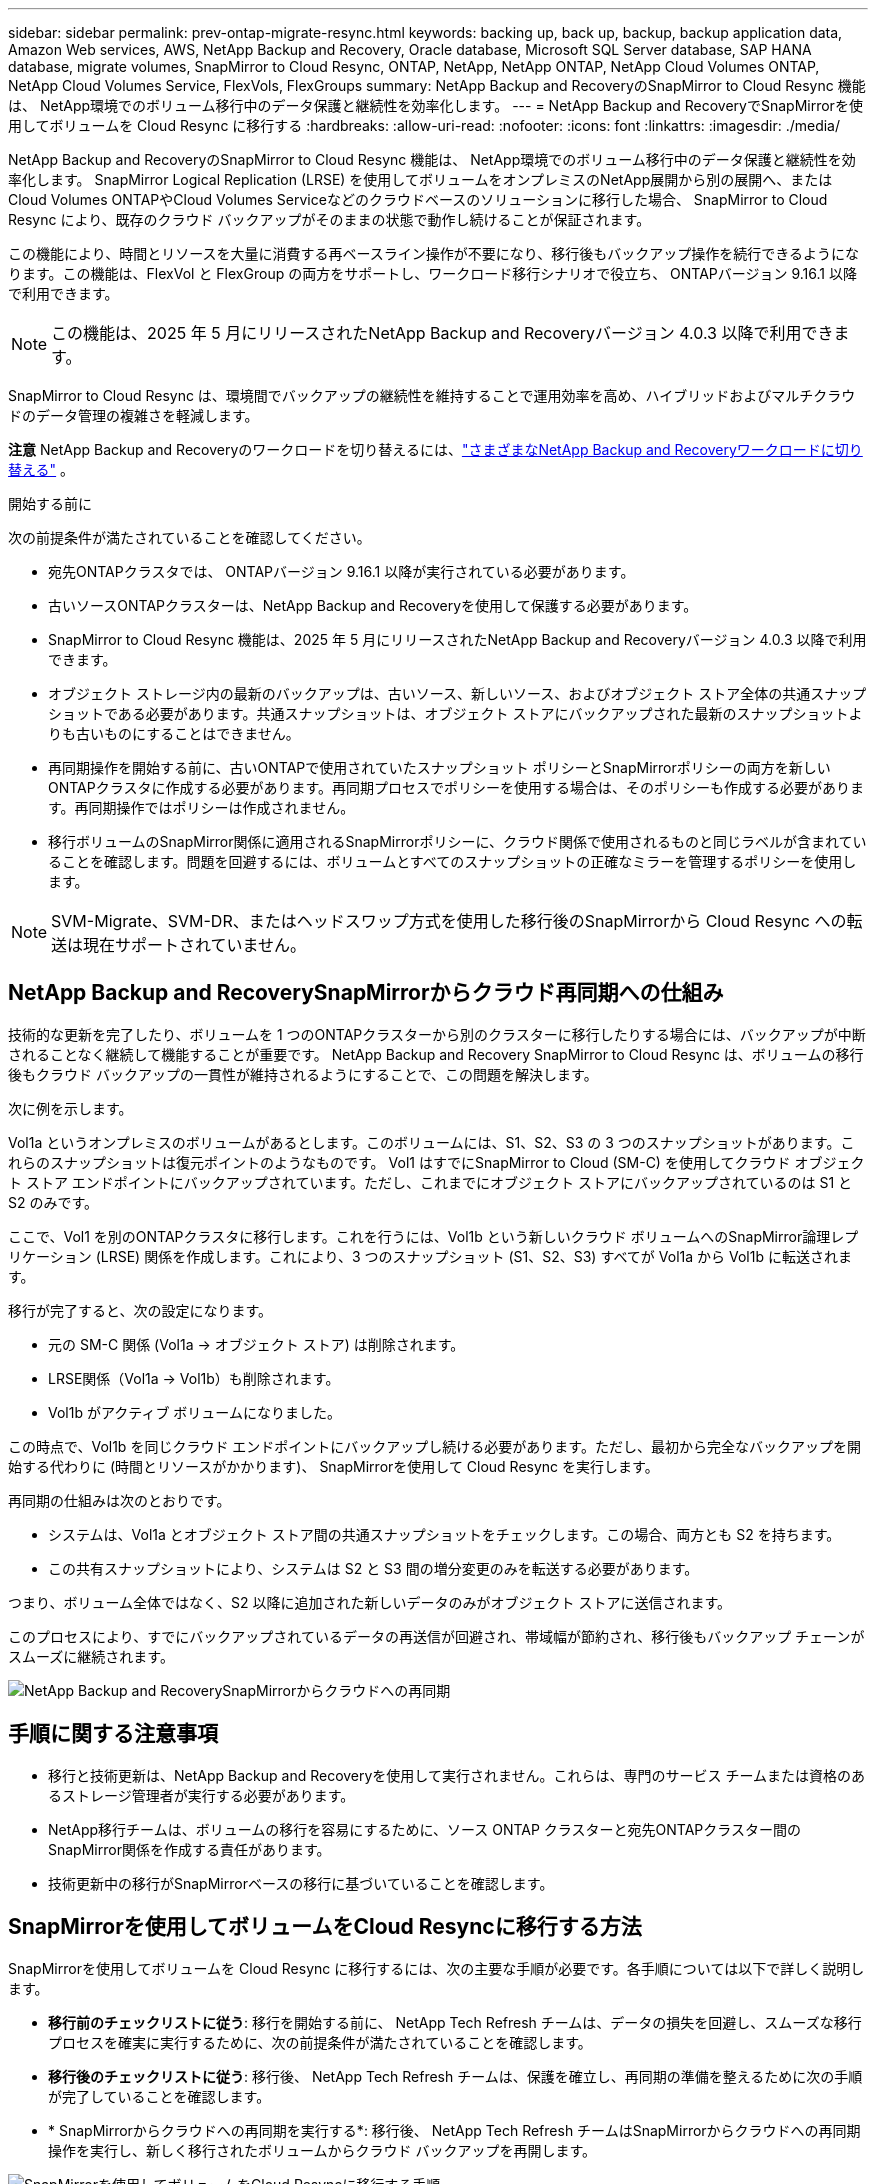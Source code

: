 ---
sidebar: sidebar 
permalink: prev-ontap-migrate-resync.html 
keywords: backing up, back up, backup, backup application data, Amazon Web services, AWS, NetApp Backup and Recovery, Oracle database, Microsoft SQL Server database, SAP HANA database, migrate volumes, SnapMirror to Cloud Resync, ONTAP, NetApp, NetApp ONTAP, NetApp Cloud Volumes ONTAP, NetApp Cloud Volumes Service, FlexVols, FlexGroups 
summary: NetApp Backup and RecoveryのSnapMirror to Cloud Resync 機能は、 NetApp環境でのボリューム移行中のデータ保護と継続性を効率化します。 
---
= NetApp Backup and RecoveryでSnapMirrorを使用してボリュームを Cloud Resync に移行する
:hardbreaks:
:allow-uri-read: 
:nofooter: 
:icons: font
:linkattrs: 
:imagesdir: ./media/


[role="lead"]
NetApp Backup and RecoveryのSnapMirror to Cloud Resync 機能は、 NetApp環境でのボリューム移行中のデータ保護と継続性を効率化します。  SnapMirror Logical Replication (LRSE) を使用してボリュームをオンプレミスのNetApp展開から別の展開へ、またはCloud Volumes ONTAPやCloud Volumes Serviceなどのクラウドベースのソリューションに移行した場合、 SnapMirror to Cloud Resync により、既存のクラウド バックアップがそのままの状態で動作し続けることが保証されます。

この機能により、時間とリソースを大量に消費する再ベースライン操作が不要になり、移行後もバックアップ操作を続行できるようになります。この機能は、FlexVol と FlexGroup の両方をサポートし、ワークロード移行シナリオで役立ち、 ONTAPバージョン 9.16.1 以降で利用できます。


NOTE: この機能は、2025 年 5 月にリリースされたNetApp Backup and Recoveryバージョン 4.0.3 以降で利用できます。

SnapMirror to Cloud Resync は、環境間でバックアップの継続性を維持することで運用効率を高め、ハイブリッドおよびマルチクラウドのデータ管理の複雑さを軽減します。

[]
====
*注意* NetApp Backup and Recoveryのワークロードを切り替えるには、link:br-start-switch-ui.html["さまざまなNetApp Backup and Recoveryワークロードに切り替える"] 。

====
.開始する前に
次の前提条件が満たされていることを確認してください。

* 宛先ONTAPクラスタでは、 ONTAPバージョン 9.16.1 以降が実行されている必要があります。
* 古いソースONTAPクラスターは、NetApp Backup and Recoveryを使用して保護する必要があります。
* SnapMirror to Cloud Resync 機能は、2025 年 5 月にリリースされたNetApp Backup and Recoveryバージョン 4.0.3 以降で利用できます。
* オブジェクト ストレージ内の最新のバックアップは、古いソース、新しいソース、およびオブジェクト ストア全体の共通スナップショットである必要があります。共通スナップショットは、オブジェクト ストアにバックアップされた最新のスナップショットよりも古いものにすることはできません。
* 再同期操作を開始する前に、古いONTAPで使用されていたスナップショット ポリシーとSnapMirrorポリシーの両方を新しいONTAPクラスタに作成する必要があります。再同期プロセスでポリシーを使用する場合は、そのポリシーも作成する必要があります。再同期操作ではポリシーは作成されません。
* 移行ボリュームのSnapMirror関係に適用されるSnapMirrorポリシーに、クラウド関係で使用されるものと同じラベルが含まれていることを確認します。問題を回避するには、ボリュームとすべてのスナップショットの正確なミラーを管理するポリシーを使用します。



NOTE: SVM-Migrate、SVM-DR、またはヘッドスワップ方式を使用した移行後のSnapMirrorから Cloud Resync への転送は現在サポートされていません。



== NetApp Backup and RecoverySnapMirrorからクラウド再同期への仕組み

技術的な更新を完了したり、ボリュームを 1 つのONTAPクラスターから別のクラスターに移行したりする場合には、バックアップが中断されることなく継続して機能することが重要です。  NetApp Backup and Recovery SnapMirror to Cloud Resync は、ボリュームの移行後もクラウド バックアップの一貫性が維持されるようにすることで、この問題を解決します。

次に例を示します。

Vol1a というオンプレミスのボリュームがあるとします。このボリュームには、S1、S2、S3 の 3 つのスナップショットがあります。これらのスナップショットは復元ポイントのようなものです。 Vol1 はすでにSnapMirror to Cloud (SM-C) を使用してクラウド オブジェクト ストア エンドポイントにバックアップされています。ただし、これまでにオブジェクト ストアにバックアップされているのは S1 と S2 のみです。

ここで、Vol1 を別のONTAPクラスタに移行します。これを行うには、Vol1b という新しいクラウド ボリュームへのSnapMirror論理レプリケーション (LRSE) 関係を作成します。これにより、3 つのスナップショット (S1、S2、S3) すべてが Vol1a から Vol1b に転送されます。

移行が完了すると、次の設定になります。

* 元の SM-C 関係 (Vol1a → オブジェクト ストア) は削除されます。
* LRSE関係（Vol1a → Vol1b）も削除されます。
* Vol1b がアクティブ ボリュームになりました。


この時点で、Vol1b を同じクラウド エンドポイントにバックアップし続ける必要があります。ただし、最初から完全なバックアップを開始する代わりに (時間とリソースがかかります)、 SnapMirrorを使用して Cloud Resync を実行します。

再同期の仕組みは次のとおりです。

* システムは、Vol1a とオブジェクト ストア間の共通スナップショットをチェックします。この場合、両方とも S2 を持ちます。
* この共有スナップショットにより、システムは S2 と S3 間の増分変更のみを転送する必要があります。


つまり、ボリューム全体ではなく、S2 以降に追加された新しいデータのみがオブジェクト ストアに送信されます。

このプロセスにより、すでにバックアップされているデータの再送信が回避され、帯域幅が節約され、移行後もバックアップ チェーンがスムーズに継続されます。

image:diagram-snapmirror-cloud-resync-migration.png["NetApp Backup and RecoverySnapMirrorからクラウドへの再同期"]



== 手順に関する注意事項

* 移行と技術更新は、NetApp Backup and Recoveryを使用して実行されません。これらは、専門のサービス チームまたは資格のあるストレージ管理者が実行する必要があります。
* NetApp移行チームは、ボリュームの移行を容易にするために、ソース ONTAP クラスターと宛先ONTAPクラスター間のSnapMirror関係を作成する責任があります。
* 技術更新中の移行がSnapMirrorベースの移行に基づいていることを確認します。




== SnapMirrorを使用してボリュームをCloud Resyncに移行する方法

SnapMirrorを使用してボリュームを Cloud Resync に移行するには、次の主要な手順が必要です。各手順については以下で詳しく説明します。

* *移行前のチェックリストに従う*: 移行を開始する前に、 NetApp Tech Refresh チームは、データの損失を回避し、スムーズな移行プロセスを確実に実行するために、次の前提条件が満たされていることを確認します。
* *移行後のチェックリストに従う*: 移行後、 NetApp Tech Refresh チームは、保護を確立し、再同期の準備を整えるために次の手順が完了していることを確認します。
* * SnapMirrorからクラウドへの再同期を実行する*: 移行後、 NetApp Tech Refresh チームはSnapMirrorからクラウドへの再同期操作を実行し、新しく移行されたボリュームからクラウド バックアップを再開します。


image:diagram-snapmirror-cloud-resync-migration-steps.png["SnapMirrorを使用してボリュームをCloud Resyncに移行する手順"]



=== 移行前のチェックリストに従う

移行を開始する前に、 NetApp Tech Refresh チームは、データ損失を回避し、スムーズな移行プロセスを確実に実行するために、次の前提条件が満たされていることを確認します。

. 移行するすべてのボリュームがNetApp Backup and Recoveryを使用して保護されていることを確認します。
. ボリュームインスタンスの UUID を記録します。移行を開始する前に、すべてのボリュームのインスタンス UUID を書き留めておきます。これらの識別子は、後のマッピングおよび再同期操作にとって重要です。
. SnapMirror関係を削除する前に、各ボリュームの最終スナップショットを取得して最新の状態を保存します。
. SnapMirrorポリシーを文書化します。各ボリュームの関係に現在添付されているSnapMirrorポリシーを記録します。これは、後でSnapMirrorからクラウドへの再同期プロセス中に必要になります。
. オブジェクト ストアとのSnapMirror Cloud 関係を削除します。
. 新しいONTAPクラスタとの標準のSnapMirror関係を作成し、ボリュームを新しいターゲットONTAPクラスタに移行します。




=== 移行後のチェックリストに従う

移行後、 NetApp Tech Refresh チームは、保護を確立し、再同期の準備を整えるために次の手順が完了していることを確認します。

. 移行先のONTAPクラスタ内のすべての移行されたボリュームの新しいボリューム インスタンス UUID を記録します。
. 古いONTAPクラスタで使用可能だったすべての必要なSnapMirrorポリシーが、新しいONTAPクラスタで正しく設定されていることを確認します。
. コンソールの *システム* ページで、新しいONTAPクラスタをシステムとして追加します。
+

NOTE: ボリューム ID ではなく、ボリューム インスタンス UUID を使用する必要があります。ボリューム インスタンス UUID は移行全体で一貫性が保たれる一意の識別子ですが、ボリューム ID は移行後に変更される可能性があります。





=== SnapMirrorを実行してクラウドを再同期する

移行後、 NetApp Tech Refresh チームはSnapMirror to Cloud Resync 操作を実行し、新しく移行されたボリュームからクラウド バックアップを再開します。

. コンソールの *システム* ページで、新しいONTAPクラスタをシステムとして追加します。
. NetApp Backup and Recoveryボリューム ページを参照して、古いソース システムの詳細が利用可能であることを確認します。
. NetApp Backup and Recoveryボリューム ページから、*バックアップ設定* を選択します。
+
** バックアップ設定ページで、[すべて表示] を選択します。
** 新しいソースの右側にある [アクション...] メニューから、*バックアップの再同期* を選択します。


. 「システムの再同期」ページで、次の操作を行います。
+
.. *新しいソース システム*: ボリュームが移行された新しいONTAPクラスターを入力します。
.. *既存のターゲット オブジェクト ストア*: 古いソース システムからのバックアップが含まれているターゲット オブジェクト ストアを選択します。


. 再同期の詳細 Excel シートをダウンロードするには、[CSV テンプレートのダウンロード] を選択します。このシートを使用して、移行するボリュームの詳細を入力します。  CSV ファイルに次の詳細を入力します。
+
** ソースクラスターの古いボリュームインスタンスUUID
** 宛先クラスターからの新しいボリュームインスタンスUUID
** 新しい関係に適用されるSnapMirrorポリシー。


. *ボリューム マッピングの詳細のアップロード* の下の *アップロード* を選択して、完了した CSV シートをNetApp Backup and Recovery UI にアップロードします。
+

NOTE: ボリューム ID ではなく、ボリューム インスタンス UUID を使用する必要があります。ボリューム インスタンス UUID は移行全体で一貫性が保たれる一意の識別子ですが、ボリューム ID は移行後に変更される可能性があります。

. 再同期操作に必要なプロバイダーとネットワーク構成情報を入力します。
. 検証プロセスを開始するには、[*送信*] を選択します。
+
NetApp Backup and Recovery は、再同期対象として選択された各ボリュームが最新のスナップショットであり、少なくとも 1 つの共通スナップショットがあることを検証します。これにより、ボリュームがSnapMirrorから Cloud Resync 操作の準備が整っていることが保証されます。

. 新しいソース ボリューム名や各ボリュームの再同期ステータスなどの検証結果を確認します。
. ボリュームの適格性を確認します。システムはボリュームが再同期の対象となるかどうかを確認します。ボリュームが不適格な場合は、最新のスナップショットではないか、共通のスナップショットが見つからなかったことを意味します。
+

IMPORTANT: ボリュームがSnapMirrorから Cloud Resync への操作の対象であり続けるようにするには、移行前のフェーズでSnapMirror関係を削除する前に、各ボリュームの最終スナップショットを作成します。これにより、データの最新の状態が保持されます。

. 再同期操作を開始するには、「再同期」を選択します。システムは最新の共通スナップショットを使用して増分変更のみを転送し、バックアップの継続性を保証します。
. ジョブ モニター ページで再同期プロセスを監視します。

